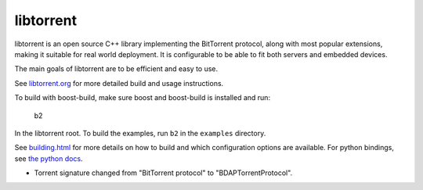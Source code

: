 libtorrent
----------

.. image:: https://travis-ci.org/arvidn/libtorrent.svg?branch=master
    :target: https://travis-ci.org/arvidn/libtorrent

.. image:: https://ci.appveyor.com/api/projects/status/w7teauvub5813mew/branch/master?svg=true
    :target: https://ci.appveyor.com/project/arvidn/libtorrent/branch/master

.. image:: https://doozer.io/badge/arvidn/libtorrent/buildstatus/master
	:target: https://doozer.io/user/arvidn/libtorrent

.. image:: https://img.shields.io/lgtm/alerts/g/arvidn/libtorrent.svg?logo=lgtm&logoWidth=18
	:target: https://lgtm.com/projects/g/arvidn/libtorrent/alerts/

.. image:: https://codecov.io/github/arvidn/libtorrent/coverage.svg?branch=master
    :target: https://codecov.io/github/arvidn/libtorrent?branch=master&view=all#sort=missing&dir=desc

.. image:: https://img.shields.io/lgtm/grade/cpp/g/arvidn/libtorrent.svg?logo=lgtm&logoWidth=18
	:target: https://lgtm.com/projects/g/arvidn/libtorrent/context:cpp

.. image:: https://sonarcloud.io/api/project_badges/measure?project=libtorrent&metric=alert_status
	:target: https://sonarcloud.io/dashboard?id=libtorrent

.. image:: https://sonarcloud.io/api/project_badges/measure?project=libtorrent&metric=security_rating
	:target: https://sonarcloud.io/dashboard?id=libtorrent

.. image:: https://sonarcloud.io/api/project_badges/measure?project=libtorrent&metric=sqale_rating
	:target: https://sonarcloud.io/dashboard?id=libtorrent

.. image:: https://www.openhub.net/p/rasterbar-libtorrent/widgets/project_thin_badge.gif
    :target: https://www.openhub.net/p/rasterbar-libtorrent?ref=sample

libtorrent is an open source C++ library implementing the BitTorrent protocol,
along with most popular extensions, making it suitable for real world
deployment. It is configurable to be able to fit both servers and embedded
devices.

The main goals of libtorrent are to be efficient and easy to use.

See `libtorrent.org`__ for more detailed build and usage instructions.

.. __: http://libtorrent.org

To build with boost-build, make sure boost and boost-build is installed and run:

   b2

In the libtorrent root. To build the examples, run ``b2`` in the ``examples``
directory.

See `building.html`__ for more details on how to build and which configuration
options are available. For python bindings, see `the python docs`__.

.. __: docs/building.rst
.. __: docs/python_binding.rst


- Torrent signature changed from "BitTorrent protocol" to "BDAPTorrentProtocol".